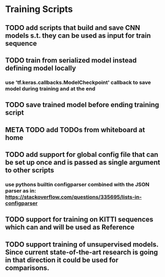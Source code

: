 * Training Scripts
** TODO add scripts that build and save CNN models s.t. they can be used as input for train sequence
** TODO train from serialized model instead defining model locally
*** use 'tf.keras.callbacks.ModelCheckpoint' callback to save model during training and at the end
** TODO save trained model before ending training script
** META TODO add TODOs from whiteboard at home
** TODO add support for global config file that can be set up once and is passed as single argument to other scripts
*** use pythons builtin configparser combined with the JSON parser as in: https://stackoverflow.com/questions/335695/lists-in-configparser
** TODO support for training on KITTI sequences which can and will be used as Reference
** TODO support training of unsupervised models. Since current state-of-the-art research is going in that direction it could be used for comparisons.

